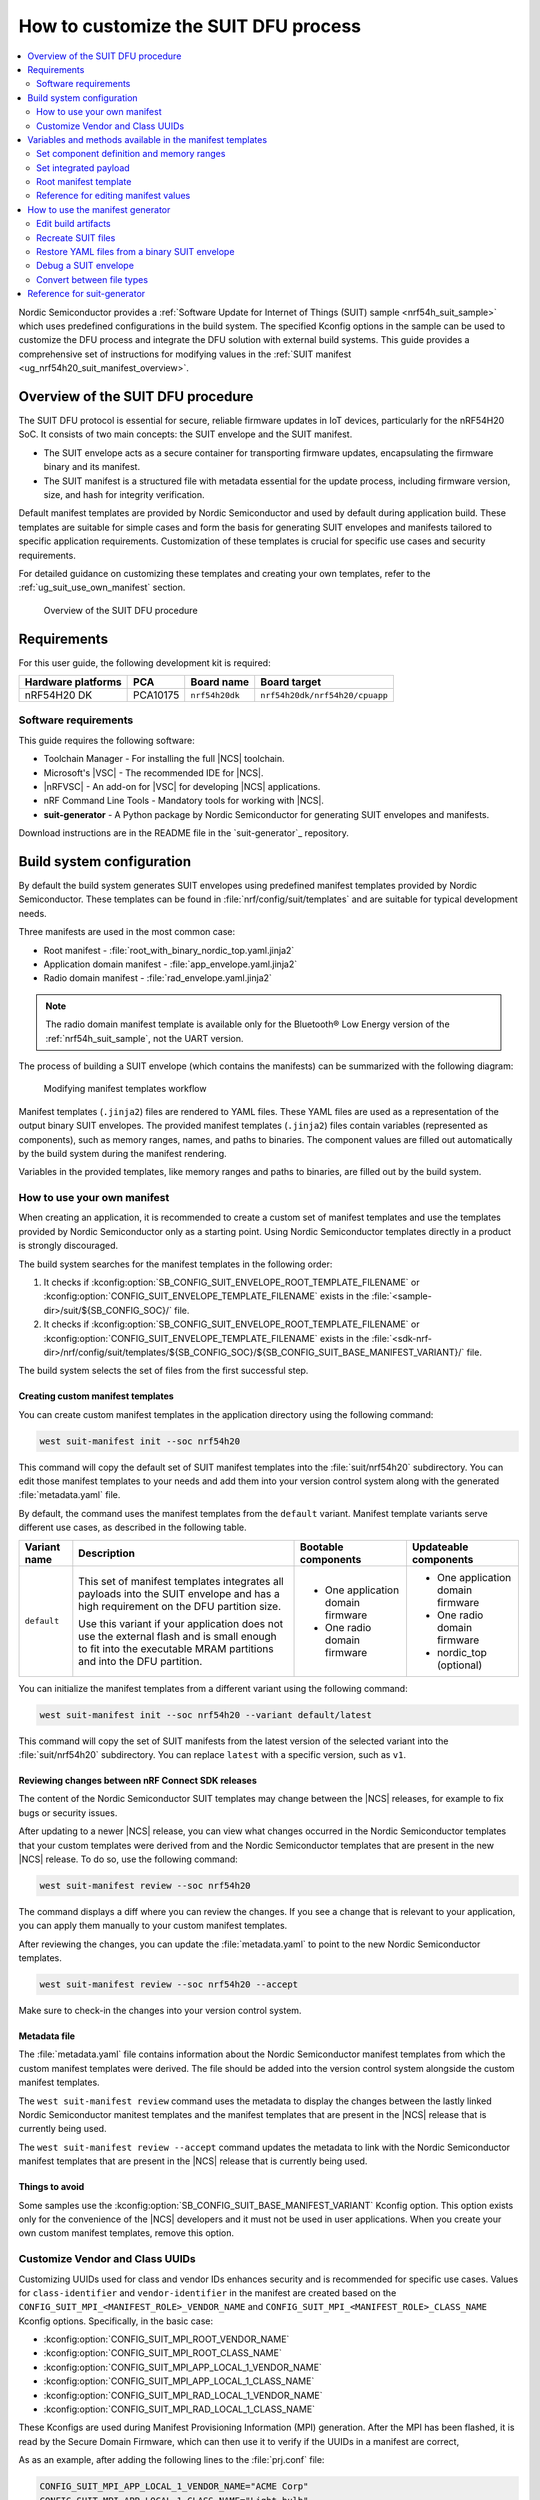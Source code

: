 .. _ug_nrf54h20_suit_customize_dfu:

How to customize the SUIT DFU process
#####################################

.. contents::
   :local:
   :depth: 2

Nordic Semiconductor provides a :ref:`Software Update for Internet of Things (SUIT) sample <nrf54h_suit_sample>` which uses predefined configurations in the build system.
The specified Kconfig options in the sample can be used to customize the DFU process and integrate the DFU solution with external build systems.
This guide provides a comprehensive set of instructions for modifying values in the :ref:`SUIT manifest <ug_nrf54h20_suit_manifest_overview>`.

Overview of the SUIT DFU procedure
**********************************

The SUIT DFU protocol is essential for secure, reliable firmware updates in IoT devices, particularly for the nRF54H20 SoC.
It consists of two main concepts: the SUIT envelope and the SUIT manifest.

* The SUIT envelope acts as a secure container for transporting firmware updates, encapsulating the firmware binary and its manifest.
* The SUIT manifest is a structured file with metadata essential for the update process, including firmware version, size, and hash for integrity verification.

Default manifest templates are provided by Nordic Semiconductor and used by default during application build.
These templates are suitable for simple cases and form the basis for generating SUIT envelopes and manifests tailored to specific application requirements.
Customization of these templates is crucial for specific use cases and security requirements.

For detailed guidance on customizing these templates and creating your own templates, refer to the :ref:`ug_suit_use_own_manifest` section.

.. figure:: images/nrf54h20_suit_dfu_overview.png
   :alt: Overview of the SUIT DFU procedure

   Overview of the SUIT DFU procedure

Requirements
************

For this user guide, the following development kit is required:

+------------------------+----------+--------------------------------+-------------------------------+
| **Hardware platforms** | **PCA**  | **Board name**                 | **Board target**              |
+========================+==========+================================+===============================+
| nRF54H20 DK            | PCA10175 | ``nrf54h20dk``                 | ``nrf54h20dk/nrf54h20/cpuapp``|
+------------------------+----------+--------------------------------+-------------------------------+

Software requirements
---------------------

This guide requires the following software:

* Toolchain Manager - For installing the full |NCS| toolchain.
* Microsoft's |VSC| - The recommended IDE for |NCS|.
* |nRFVSC| - An add-on for |VSC| for developing |NCS| applications.
* nRF Command Line Tools - Mandatory tools for working with |NCS|.
* **suit-generator** - A Python package by Nordic Semiconductor for generating SUIT envelopes and manifests.

Download instructions are in the README file in the `suit-generator`_ repository.

.. _ug_suit_build_system_config:

Build system configuration
**************************

By default the build system generates SUIT envelopes using predefined manifest templates provided by Nordic Semiconductor.
These templates can be found in :file:`nrf/config/suit/templates` and are suitable for typical development needs.

Three manifests are used in the most common case:

* Root manifest - :file:`root_with_binary_nordic_top.yaml.jinja2`
* Application domain manifest - :file:`app_envelope.yaml.jinja2`
* Radio domain manifest - :file:`rad_envelope.yaml.jinja2`

.. note::
   The radio domain manifest template is available only for the Bluetooth® Low Energy version of the :ref:`nrf54h_suit_sample`, not the UART version.

The process of building a SUIT envelope (which contains the manifests) can be summarized with the following diagram:

.. figure:: images/nrf54h20_suit_generator_workflow.png
   :alt: Modifying manifest templates workflow

   Modifying manifest templates workflow

Manifest templates (``.jinja2``) files are rendered to YAML files.
These YAML files are used as a representation of the output binary SUIT envelopes.
The provided manifest templates (``.jinja2``) files contain variables (represented as components), such as memory ranges, names, and paths to binaries.
The component values are filled out automatically by the build system during the manifest rendering.

Variables in the provided templates, like memory ranges and paths to binaries, are filled out by the build system.

.. _ug_suit_use_own_manifest:

How to use your own manifest
----------------------------

When creating an application, it is recommended to create a custom set of manifest templates and use the templates provided by Nordic Semiconductor only as a starting point.
Using Nordic Semiconductor templates directly in a product is strongly discouraged.

The build system searches for the manifest templates in the following order:

#. It checks if :kconfig:option:`SB_CONFIG_SUIT_ENVELOPE_ROOT_TEMPLATE_FILENAME` or :kconfig:option:`CONFIG_SUIT_ENVELOPE_TEMPLATE_FILENAME` exists in the :file:`<sample-dir>/suit/${SB_CONFIG_SOC}/` file.

#. It checks if :kconfig:option:`SB_CONFIG_SUIT_ENVELOPE_ROOT_TEMPLATE_FILENAME` or :kconfig:option:`CONFIG_SUIT_ENVELOPE_TEMPLATE_FILENAME` exists in the :file:`<sdk-nrf-dir>/nrf/config/suit/templates/${SB_CONFIG_SOC}/${SB_CONFIG_SUIT_BASE_MANIFEST_VARIANT}/` file.

The build system selects the set of files from the first successful step.

Creating custom manifest templates
==================================

You can create custom manifest templates in the application directory using the following command:

.. code-block::

   west suit-manifest init --soc nrf54h20

This command will copy the default set of SUIT manifest templates into the :file:`suit/nrf54h20` subdirectory.
You can edit those manifest templates to your needs and add them into your version control system along with the generated :file:`metadata.yaml` file.

By default, the command uses the manifest templates from the ``default`` variant.
Manifest template variants serve different use cases, as described in the following table.

+--------------+------------------------------------------------------------------------+-----------------------------------+-----------------------------------+
| Variant name | Description                                                            | Bootable components               | Updateable components             |
+==============+========================================================================+===================================+===================================+
| ``default``  | This set of manifest templates integrates all payloads into the SUIT   | * One application domain firmware | * One application domain firmware |
|              | envelope and has a high requirement on the DFU partition size.         |                                   |                                   |
|              |                                                                        | * One radio domain firmware       | * One radio domain firmware       |
|              | Use this variant if your application does not use the external flash   |                                   |                                   |
|              | and is small enough to fit into the executable MRAM partitions and     |                                   | * nordic_top (optional)           |
|              | into the DFU partition.                                                |                                   |                                   |
+--------------+------------------------------------------------------------------------+-----------------------------------+-----------------------------------+

You can initialize the manifest templates from a different variant using the following command:

.. code-block::

   west suit-manifest init --soc nrf54h20 --variant default/latest

This command will copy the set of SUIT manifests from the latest version of the selected variant into the :file:`suit/nrf54h20` subdirectory.
You can replace ``latest`` with a specific version, such as ``v1``.

Reviewing changes between nRF Connect SDK releases
==================================================

The content of the Nordic Semiconductor SUIT templates may change between the |NCS| releases, for example to fix bugs or security issues.

After updating to a newer |NCS| release, you can view what changes occurred in the Nordic Semiconductor templates that your custom templates were derived from and the Nordic Semiconductor templates that are present in the new |NCS| release.
To do so, use the following command:

.. code-block::

   west suit-manifest review --soc nrf54h20

The command displays a diff where you can review the changes.
If you see a change that is relevant to your application, you can apply them manually to your custom manifest templates.

After reviewing the changes, you can update the :file:`metadata.yaml` to point to the new Nordic Semiconductor templates.

.. code-block::

   west suit-manifest review --soc nrf54h20 --accept

Make sure to check-in the changes into your version control system.

Metadata file
=============

The :file:`metadata.yaml` file contains information about the Nordic Semiconductor manifest templates from which the custom manifest templates were derived.
The file should be added into the version control system alongside the custom manifest templates.

The ``west suit-manifest review`` command uses the metadata to display the changes between the lastly linked Nordic Semiconductor manitest templates and the manifest templates that are present in the |NCS| release that is currently being used.

The ``west suit-manifest review --accept`` command updates the metadata to link with the Nordic Semiconductor manifest templates that are present in the |NCS| release that is currently being used.


Things to avoid
===============

Some samples use the :kconfig:option:`SB_CONFIG_SUIT_BASE_MANIFEST_VARIANT` Kconfig option.
This option exists only for the convenience of the |NCS| developers and it must not be used in user applications.
When you create your own custom manifest templates, remove this option.

.. _ug_suit_customize_uuids:

Customize Vendor and Class UUIDs
--------------------------------

Customizing UUIDs used for class and vendor IDs enhances security and is recommended for specific use cases.
Values for ``class-identifier`` and ``vendor-identifier`` in the manifest are created based on the ``CONFIG_SUIT_MPI_<MANIFEST_ROLE>_VENDOR_NAME`` and ``CONFIG_SUIT_MPI_<MANIFEST_ROLE>_CLASS_NAME`` Kconfig options.
Specifically, in the basic case:

* :kconfig:option:`CONFIG_SUIT_MPI_ROOT_VENDOR_NAME`
* :kconfig:option:`CONFIG_SUIT_MPI_ROOT_CLASS_NAME`
* :kconfig:option:`CONFIG_SUIT_MPI_APP_LOCAL_1_VENDOR_NAME`
* :kconfig:option:`CONFIG_SUIT_MPI_APP_LOCAL_1_CLASS_NAME`
* :kconfig:option:`CONFIG_SUIT_MPI_RAD_LOCAL_1_VENDOR_NAME`
* :kconfig:option:`CONFIG_SUIT_MPI_RAD_LOCAL_1_CLASS_NAME`

These Kconfigs are used during Manifest Provisioning Information (MPI) generation.
After the MPI has been flashed, it is read by the Secure Domain Firmware, which can then use it to verify if the UUIDs in a manifest are correct,

As as an example, after adding the following lines to the :file:`prj.conf` file:

.. code-block::

   CONFIG_SUIT_MPI_APP_LOCAL_1_VENDOR_NAME="ACME Corp"
   CONFIG_SUIT_MPI_APP_LOCAL_1_CLASS_NAME="Light bulb"

You will find the following lines in the generated manifest .yaml file :file:`build/DFU/application.yaml`

.. code-block::

  - suit-directive-override-parameters:
      suit-parameter-vendor-identifier:
         RFC4122_UUID: ACME Corp              # Changed vendor-identifier value
      suit-parameter-class-identifier:
         RFC4122_UUID:                        # Changed class-identifier values
           namespace: ACME Corp
           name: Light bulb

.. _ug_suit_var_methods_in_manifest:

Variables and methods available in the manifest templates
**********************************************************

The manifest templates have access to the following:

* Devicetree values (`edtlib`_ object)
* Target names
* Paths to binary artifacts
* Application version

Some of these values are stored in the Python dictionaries that are named after the target name.
(Therefore, Python is used within the ``.jinja2`` files to fill in the necessary values in the manifest(s).)
For example, for the ``sample.suit.smp_transfer.bt`` configuration (simple bluetooth configuration) in :ref:`nrf54h_suit_sample` there will be two variables available: ``application`` and ``radio``.
The target names (the names of these variables) can be changed using the :kconfig:option:`CONFIG_SUIT_ENVELOPE_TARGET` Kconfig option for a given image.
Each variable is a Python dictionary type (``dict``) containing the following keys:

* ``name`` - Name of the target
* ``dt`` -  Devicetree representation (`edtlib`_ object)
* ``config`` - Kconfig options
* ``binary`` - Path to the binary, which holds the firmware for the target

Additionally, the Python dictionary holds all the variables defined inside the :file:`VERSION` file, used for :ref:`zephyr:app-version-details` in Zephyr and the |NCS|.
The default templates search for the following options inside the :file:`VERSION` file:

* ``APP_ROOT_SEQ_NUM`` - Sets the application root manifest sequence number.
* ``APP_ROOT_VERSION`` - Sets the application root manifest current (semantic) version.
* ``APP_LOCAL_1_SEQ_NUM`` - Sets the application local manifest sequence number.
* ``APP_LOCAL_1_VERSION`` - Sets the application local manifest current (semantic) version.
* ``RAD_LOCAL_1_SEQ_NUM`` - Sets the radio local manifest sequence number.
* ``RAD_LOCAL_1_VERSION`` - Sets the radio local manifest current (semantic) version.
* ``APP_RECOVERY_SEQ_NUM`` - Sets the application recovery manifest sequence number.
* ``APP_RECOVERY_VERSION`` - Sets the application recovery manifest current (semantic) version.
* ``RAD_RECOVERY_SEQ_NUM`` - Sets the radio recovery manifest sequence number.
* ``RAD_RECOVERY_VERSION`` - Sets the radio recovery manifest current (semantic) version.

If the manifest sequence number or current (semantic) version is not defined for a manifest, the default template tries to generate those values, based on the application version values:

   * The default manifest sequence number is set in the same manner as the ``APPVERSION`` CMake variable.
   * The default manifest current (semantic) version is set in the same manner as the ``APP_VERSION_EXTENDED_STRING`` CMake variable.

With the Python dictionary you are able to, for example:

* Extract the CPU ID by using ``application['dt'].label2node['cpu'].unit_addr``
* Obtain the partition address with ``application['dt'].chosen_nodes['zephyr,code-partition']``
* Obtain the size of partition with ``application['dt'].chosen_nodes['zephyr,code-partition'].regs[0].size``
* Get the pair of URI name and the binary path by using ``'#{{ application['name'] }}': {{ application['binary'] }}``
* Get the root manifest sequence number with ``suit-manifest-sequence-number: {{ APP_ROOT_SEQ_NUM }}``
* Get the vendor name by using ``application['config']['CONFIG_SUIT_MPI_APP_LOCAL_1_VENDOR_NAME']``

Additionally, the **get_absolute_address** method is available to recalculate the absolute address of the partition.
With these variables and methods, you can define templates which will next be filled out by the build system and use them to prepare the output binary SUIT envelope.
The examples below demonstrate the use of these variables and methods.

.. _ug_suit_suit_set_comp_def_mem_range:

Set component definition and memory ranges
------------------------------------------

In :file:`nrf/config/suit/templates/nrf54h20/default/v1/app_envelope.yaml.jinja2`
, the component definition and memory ranges are filled out by using the ``edtlib`` (devicetree values) object like so:

.. code-block::

    suit-components:
    - - MEM
    - ``{{ application['dt'].label2node['cpu'].unit_addr }}``
    - ``{{ get_absolute_address(application['dt'].chosen_nodes['zephyr,code-partition']) }}``
    - ``{{ application['dt'].chosen_nodes['zephyr,code-partition'].regs[0].size }}``

.. note::
   See the :ref:`ug_nrf54h20_suit_components` page for a full list and table of the available customizable components.

Set integrated payload
----------------------

In :file:`nrf/config/suit/templates/nrf54h20/default/v1/app_envelope.yaml.jinja2`
, the integrated payload definition is done using the target name and binary location:

.. code-block::

    suit-integrated-payloads:
    ``'#{{ application['name'] }}': {{ application['binary'] }}``

.. _ug_suit_root_manifest_temp:

Root manifest template
----------------------

The file :file:`nrf/config/suit/templates/nrf54h20/default/v1/root_with_binary_nordic_top.yaml.jinja2` contains content that is dynamically created, depending on how many targets are built.
The following example only shows a selected portion of the root manifest file.
For more information, see the file available in the sample and `Jinja documentation`_:

.. code-block::

   {%- set component_index = 0 %}                                                  # Initialize the `component_index variable`.
                                                                                   # This variable will be used to assign component indexes dynamically depending on
                                                                                   # How many cores have been built.


   {%- set component_list = [] %}                                                  # Initialize the `component_list variable`.
                                                                                   # This variable will be used to execute `suit-directive-set-component-index` over
                                                                                   # all components, except the first one with index 0.

   SUIT_Envelope_Tagged:
      suit-authentication-wrapper:
         SuitDigest:
           suit-digest-algorithm-id: cose-alg-sha-256
      suit-manifest:
         suit-manifest-version: 1
         suit-manifest-sequence-number: {{ APP_ROOT_SEQ_NUM }}                     # Assign value defined in the `VERSION` file.
         suit-common:
            suit-components:
            - - CAND_MFST
            - 0
   {%- if radio is defined %}                                         # Add section below only, in case the radio core has been already been built.
      {%- set component_index = component_index + 1 %}                             # Increment `component_index`.
      {%- set radio_component_index = component_index %}              # Store the current component index for further use.
      {{- component_list.append( radio_component_index ) or ""}}      # Append the current component index to the common list.
        - - INSTLD_MFST
          - RFC4122_UUID:
              namespace: nordicsemi.com
              name: nRF54H20_sample_rad
   {%- endif %}
   {%- if application is defined %}
   {%- set component_index = component_index + 1 %}
   {%- set app_component_index = component_index %}
   {{- component_list.append( app_component_index ) or ""}}
       - - INSTLD_MFST
         - RFC4122_UUID:
             namespace: nordicsemi.com
             name: nRF54H20_sample_app
   {%- endif %}

.. _ug_suit_ref_for_edit_manifest:

Reference for editing manifest values
-------------------------------------

Some entries in the YAML file will filled in automatically, (upon first build of the sample) by the build system in the final binary DFU envelope.

+---------------------------------------------------------+------------------------------+--------------------------------------------------------+
| Operation                                               | YAML entry                   | Value in the output binary envelope                    |
+=========================================================+==============================+========================================================+
| UUID calculation                                        | RFC4122_UUID:                | ``3f6a3a4dcdfa58c5accef9f584c41124``                   |
|                                                         |    namespace:                |                                                        |
|                                                         |      nordicsemi.com          |                                                        |
|                                                         |    name:                     |                                                        |
|                                                         |      nRF54H20_sample_root    |                                                        |
+---------------------------------------------------------+------------------------------+--------------------------------------------------------+
| Digest calculation for provided file                    | suit-digest-bytes:           | ``<digest value created for application.bin content>`` |
|                                                         |    file: application.bin     |                                                        |
+---------------------------------------------------------+------------------------------+--------------------------------------------------------+
| Image size calculation for provided file                | suit-parameter-image-size:   | ``<size calculated for application.bin content>``      |
|                                                         |    file: application.bin     |                                                        |
+---------------------------------------------------------+------------------------------+--------------------------------------------------------+
| Attaching data to the envelope as an integrated payload | suit-integrated-payloads:    | ``<application.bin binary content>``                   |
|                                                         |    '#application':           |                                                        |
|                                                         |       application.bin        |                                                        |
+---------------------------------------------------------+------------------------------+--------------------------------------------------------+

For more information, see the example YAML files available in :file:`modules/lib/suit-generator/examples/input_files`
.

.. _ug_suit_using_manifest_gen:

How to use the manifest generator
**********************************

The **suit-generator** tool is used by the build system to create and parse SUIT envelopes.
This Python-powered tool can be used as a command-line application, a Python module, or a script.

To use **suit_generator** from the command line:

.. code-block::

   pip install <workspace>/modules/lib/suit-generator
   suit-generator --help
   suit-generator create --input-file input.yaml --output-file envelope.suit
   suit-generator parse --input-file envelope.suit

As a Python module:

.. code-block:: python

   from suit_generator import envelope
   envelope = SuitEnvelope()
   envelope.load('input.yaml')
   envelope.dump('output.suit')

Executing the Python script from the command line:

.. code-block::

   python <workspace>/modules/lib/suit-generator/cli.py create --input-file input.yaml --output-file envelope.suit

.. _ug_suit_edit_build_artifacts:

Edit build artifacts
--------------------

The :ref:`nrf54h_suit_sample` :file:`/build/DFU` directory contains several artifacts related to the SUIT process:

* :file:`./build/DFU/radio.yaml`
* :file:`./build/DFU/application.yaml`
* :file:`./build/DFU/root.yaml`
* :file:`./build/DFU/radio.suit`
* :file:`./build/DFU/application.suit`
* :file:`./build/DFU/root.suit`

These files can be used with the **suit-generator** for various purposes, such as recreating SUIT files, restoring YAML files from a binary SUIT envelope, debugging a SUIT envelope, and converting between different SUIT-related file types.

.. note::
    You must build the sample at least once to make these artifacts available.

Recreate SUIT files
-------------------

To recreate SUIT files:

.. code-block::

   suit-generator create --input-file ./build/DFU/root.yaml --output-file my_new_root.suit

Restore YAML files from a binary SUIT envelope
----------------------------------------------

To restore a YAML file from a binary SUIT envelope:

.. code-block::

   suit-generator parse --input-file ./build/DFU/root.suit --output-file my_new_root.yaml

Debug a SUIT envelope
---------------------

To debug a SUIT envelope, by printing their parsed content to the ``stdout``, run the following:

.. code-block::

   suit-generator parse --input-file ./build/DFU/root.suit

.. note::
   The previous command can be extended by parsing the dependent manifests by calling:

   .. code-block::

      suit-generator parse --input-file ./build/DFU/root.suit --parse-hierarchy

Convert between file types
--------------------------

All mentioned artifacts can be converted back-and-forth, remembering that calculated and resolved YAML entries like UUIDs or files will be presented as a RAW value in the form of HEX strings.

For example, if you have an input entry like the following:

.. code-block::

   suit-parameter-class-identifier:
      RFC4122_UUID:
         namespace: nordicsemi.com
         name: nRF54H20_sample_app

This entry will be presented, after parsing, as the following:

.. code-block::

   suit-parameter-class-identifier:
      raw: 08c1b59955e85fbc9e767bc29ce1b04d

Reference for suit-generator
****************************

Find more information about the **suit-generator** in :file:`modules/lib/suit-generator/README.md` and its documentation.

To build the **suit-generator** documentation:

.. code-block::

   cd <workspace>/modules/lib/suit-generator
   pip install ./
   pip install -r doc/requirements-doc.txt
   sphinx-build -b html doc/source/ doc/build/html
